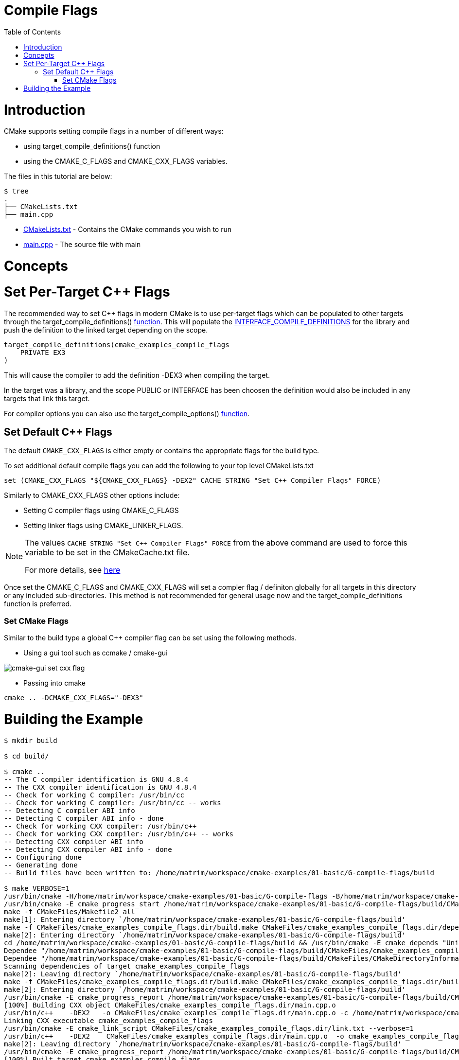 = Compile Flags
:toc:
:toc-placement!:

toc::[]

# Introduction

CMake supports setting compile flags in a number of different ways:

  * using +target_compile_definitions()+ function
    * using the +CMAKE_C_FLAGS+ and +CMAKE_CXX_FLAGS+ variables.

The files in this tutorial are below:

```
$ tree
.
├── CMakeLists.txt
├── main.cpp
```

  * link:CMakeLists.txt[] - Contains the CMake commands you wish to run
  * link:main.cpp[] - The source file with main

# Concepts

# Set Per-Target C++ Flags

The recommended way to set C++ flags in modern CMake is to use per-target flags which can be populated to other targets
through the +target_compile_definitions()+ link:https://cmake.org/cmake/help/v3.0/command/target_compile_definitions.html?highlight=target_compile_definitions[function]. This will populate the link:https://cmake.org/cmake/help/v3.0/prop_tgt/INTERFACE_COMPILE_DEFINITIONS.html#prop_tgt:INTERFACE_COMPILE_DEFINITIONS[INTERFACE_COMPILE_DEFINITIONS] for the library and push the definition to the linked target depending on the scope.

[source,cmake]
----
target_compile_definitions(cmake_examples_compile_flags
    PRIVATE EX3
)
----

This will cause the compiler to add the definition +-DEX3+ when compiling the target.

In the target was a library, and the scope +PUBLIC+ or +INTERFACE+ has been choosen the definition would also be included in any targets that link this target.

For compiler options you can also use the +target_compile_options()+ link:https://cmake.org/cmake/help/v3.0/command/target_compile_options.html[function].

## Set Default C++ Flags

The default `CMAKE_CXX_FLAGS` is either empty or contains the appropriate flags
for the build type.

To set additional default compile flags you can add the following to your
top level CMakeLists.txt

[source,cmake]
----
set (CMAKE_CXX_FLAGS "${CMAKE_CXX_FLAGS} -DEX2" CACHE STRING "Set C++ Compiler Flags" FORCE)
----

Similarly to +CMAKE_CXX_FLAGS+ other options include:

  * Setting C compiler flags using +CMAKE_C_FLAGS+
  * Setting linker flags using +CMAKE_LINKER_FLAGS+.

[NOTE]
====
The values `CACHE STRING "Set C++ Compiler Flags" FORCE` from the above command
are used to force this variable to be set in the CMakeCache.txt file.

For more details, see https://cmake.org/cmake/help/v3.0/command/set.html[here]
====


Once set the +CMAKE_C_FLAGS+ and +CMAKE_CXX_FLAGS+ will set a compler flag / definiton globally for all targets in this directory or any included sub-directories. This method is not recommended for general usage now and the +target_compile_definitions+ function is preferred.

### Set CMake Flags

Similar to the build type a global C++ compiler flag can be set using the following methods.

  - Using a gui tool such as ccmake / cmake-gui

image::cmake-gui-set-cxx-flag.png[cmake-gui set cxx flag]

  - Passing into cmake

[source,cmake]
----
cmake .. -DCMAKE_CXX_FLAGS="-DEX3"
----

# Building the Example

[source,bash]
----
$ mkdir build

$ cd build/

$ cmake ..
-- The C compiler identification is GNU 4.8.4
-- The CXX compiler identification is GNU 4.8.4
-- Check for working C compiler: /usr/bin/cc
-- Check for working C compiler: /usr/bin/cc -- works
-- Detecting C compiler ABI info
-- Detecting C compiler ABI info - done
-- Check for working CXX compiler: /usr/bin/c++
-- Check for working CXX compiler: /usr/bin/c++ -- works
-- Detecting CXX compiler ABI info
-- Detecting CXX compiler ABI info - done
-- Configuring done
-- Generating done
-- Build files have been written to: /home/matrim/workspace/cmake-examples/01-basic/G-compile-flags/build

$ make VERBOSE=1
/usr/bin/cmake -H/home/matrim/workspace/cmake-examples/01-basic/G-compile-flags -B/home/matrim/workspace/cmake-examples/01-basic/G-compile-flags/build --check-build-system CMakeFiles/Makefile.cmake 0
/usr/bin/cmake -E cmake_progress_start /home/matrim/workspace/cmake-examples/01-basic/G-compile-flags/build/CMakeFiles /home/matrim/workspace/cmake-examples/01-basic/G-compile-flags/build/CMakeFiles/progress.marks
make -f CMakeFiles/Makefile2 all
make[1]: Entering directory `/home/matrim/workspace/cmake-examples/01-basic/G-compile-flags/build'
make -f CMakeFiles/cmake_examples_compile_flags.dir/build.make CMakeFiles/cmake_examples_compile_flags.dir/depend
make[2]: Entering directory `/home/matrim/workspace/cmake-examples/01-basic/G-compile-flags/build'
cd /home/matrim/workspace/cmake-examples/01-basic/G-compile-flags/build && /usr/bin/cmake -E cmake_depends "Unix Makefiles" /home/matrim/workspace/cmake-examples/01-basic/G-compile-flags /home/matrim/workspace/cmake-examples/01-basic/G-compile-flags /home/matrim/workspace/cmake-examples/01-basic/G-compile-flags/build /home/matrim/workspace/cmake-examples/01-basic/G-compile-flags/build /home/matrim/workspace/cmake-examples/01-basic/G-compile-flags/build/CMakeFiles/cmake_examples_compile_flags.dir/DependInfo.cmake --color=
Dependee "/home/matrim/workspace/cmake-examples/01-basic/G-compile-flags/build/CMakeFiles/cmake_examples_compile_flags.dir/DependInfo.cmake" is newer than depender "/home/matrim/workspace/cmake-examples/01-basic/G-compile-flags/build/CMakeFiles/cmake_examples_compile_flags.dir/depend.internal".
Dependee "/home/matrim/workspace/cmake-examples/01-basic/G-compile-flags/build/CMakeFiles/CMakeDirectoryInformation.cmake" is newer than depender "/home/matrim/workspace/cmake-examples/01-basic/G-compile-flags/build/CMakeFiles/cmake_examples_compile_flags.dir/depend.internal".
Scanning dependencies of target cmake_examples_compile_flags
make[2]: Leaving directory `/home/matrim/workspace/cmake-examples/01-basic/G-compile-flags/build'
make -f CMakeFiles/cmake_examples_compile_flags.dir/build.make CMakeFiles/cmake_examples_compile_flags.dir/build
make[2]: Entering directory `/home/matrim/workspace/cmake-examples/01-basic/G-compile-flags/build'
/usr/bin/cmake -E cmake_progress_report /home/matrim/workspace/cmake-examples/01-basic/G-compile-flags/build/CMakeFiles 1
[100%] Building CXX object CMakeFiles/cmake_examples_compile_flags.dir/main.cpp.o
/usr/bin/c++    -DEX2   -o CMakeFiles/cmake_examples_compile_flags.dir/main.cpp.o -c /home/matrim/workspace/cmake-examples/01-basic/G-compile-flags/main.cpp
Linking CXX executable cmake_examples_compile_flags
/usr/bin/cmake -E cmake_link_script CMakeFiles/cmake_examples_compile_flags.dir/link.txt --verbose=1
/usr/bin/c++    -DEX2    CMakeFiles/cmake_examples_compile_flags.dir/main.cpp.o  -o cmake_examples_compile_flags -rdynamic
make[2]: Leaving directory `/home/matrim/workspace/cmake-examples/01-basic/G-compile-flags/build'
/usr/bin/cmake -E cmake_progress_report /home/matrim/workspace/cmake-examples/01-basic/G-compile-flags/build/CMakeFiles  1
[100%] Built target cmake_examples_compile_flags
make[1]: Leaving directory `/home/matrim/workspace/cmake-examples/01-basic/G-compile-flags/build'
/usr/bin/cmake -E cmake_progress_start /home/matrim/workspace/cmake-examples/01-basic/G-compile-flags/build/CMakeFiles 0
----
